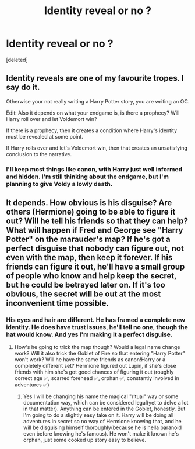 #+TITLE: Identity reveal or no ?

* Identity reveal or no ?
:PROPERTIES:
:Score: 5
:DateUnix: 1564730789.0
:DateShort: 2019-Aug-02
:END:
[deleted]


** Identity reveals are one of my favourite tropes. I say do it.

Otherwise your not really writing a Harry Potter story, you are writing an OC.

Edit: Also it depends on what your endgame is, is there a prophecy? Will Harry roll over and let Voldemort win?

If there is a prophecy, then it creates a condition where Harry's identity must be revealed at some point.

If Harry rolls over and let's Voldemort win, then that creates an unsatisfying conclusion to the narrative.
:PROPERTIES:
:Author: Duvkav1
:Score: 8
:DateUnix: 1564732991.0
:DateShort: 2019-Aug-02
:END:

*** I'll keep most things like canon, with Harry just well informed and hidden. I'm still thinking about the endgame, but I'm planning to give Voldy a lowly death.
:PROPERTIES:
:Score: 2
:DateUnix: 1564734243.0
:DateShort: 2019-Aug-02
:END:


** It depends. How obvious is his disguise? Are others (Hermione) going to be able to figure it out? Will he tell his friends so that they can help? What will happen if Fred and George see "Harry Potter" on the marauder's map? If he's got a perfect disguise that nobody can figure out, not even with the map, then keep it forever. If his friends can figure it out, he'll have a small group of people who know and help keep the secret, but he could be betrayed later on. If it's too obvious, the secret will be out at the most inconvenient time possible.
:PROPERTIES:
:Author: 15_Redstones
:Score: 1
:DateUnix: 1564732991.0
:DateShort: 2019-Aug-02
:END:

*** His eyes and hair are different. He has framed a complete new identity. He does have trust issues, he'll tell no one, though the hat would know. And yes I'm making it a perfect disguise.
:PROPERTIES:
:Score: 1
:DateUnix: 1564734376.0
:DateShort: 2019-Aug-02
:END:

**** How's he going to trick the map though? Would a legal name change work? Will it also trick the Goblet of Fire so that entering "Harry Potter" won't work? Will he have the same friends as canon!Harry or a completely different set? Hermione figured out Lupin, if she's close friends with him she's got good chances of figuring it out (roughly correct age ✅, scarred forehead ✅, orphan ✅, constantly involved in adventures ✅)
:PROPERTIES:
:Author: 15_Redstones
:Score: 1
:DateUnix: 1564734790.0
:DateShort: 2019-Aug-02
:END:

***** Yes I will be changing his name the magical "ritual" way or some documentation way, which can be considered legal(yet to delve a lot in that matter). Anything can be entered in the Goblet, honestly. But I'm going to do a slightly easy take on it. Harry will be doing all adventures in secret so no way of Hermione knowing that, and he will be disguising himself thoroughly(because he is hella paranoid even before knowing he's famous). He won't make it known he's orphan, just some cooked up story easy to believe.
:PROPERTIES:
:Score: 1
:DateUnix: 1564738025.0
:DateShort: 2019-Aug-02
:END:
